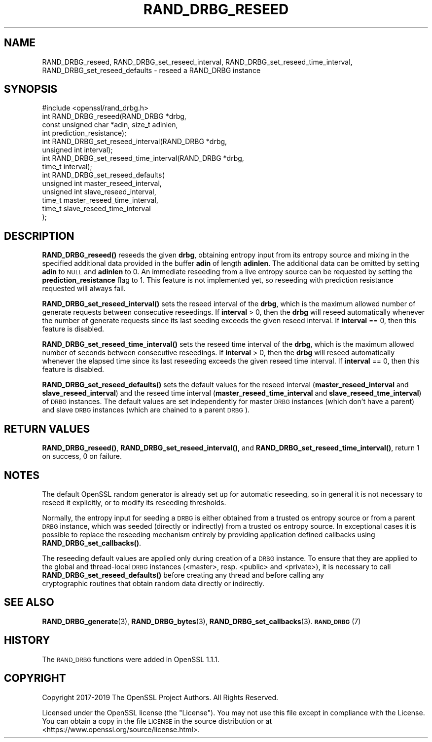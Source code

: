 .\" Automatically generated by Pod::Man 4.11 (Pod::Simple 3.35)
.\"
.\" Standard preamble:
.\" ========================================================================
.de Sp \" Vertical space (when we can't use .PP)
.if t .sp .5v
.if n .sp
..
.de Vb \" Begin verbatim text
.ft CW
.nf
.ne \\$1
..
.de Ve \" End verbatim text
.ft R
.fi
..
.\" Set up some character translations and predefined strings.  \*(-- will
.\" give an unbreakable dash, \*(PI will give pi, \*(L" will give a left
.\" double quote, and \*(R" will give a right double quote.  \*(C+ will
.\" give a nicer C++.  Capital omega is used to do unbreakable dashes and
.\" therefore won't be available.  \*(C` and \*(C' expand to `' in nroff,
.\" nothing in troff, for use with C<>.
.tr \(*W-
.ds C+ C\v'-.1v'\h'-1p'\s-2+\h'-1p'+\s0\v'.1v'\h'-1p'
.ie n \{\
.    ds -- \(*W-
.    ds PI pi
.    if (\n(.H=4u)&(1m=24u) .ds -- \(*W\h'-12u'\(*W\h'-12u'-\" diablo 10 pitch
.    if (\n(.H=4u)&(1m=20u) .ds -- \(*W\h'-12u'\(*W\h'-8u'-\"  diablo 12 pitch
.    ds L" ""
.    ds R" ""
.    ds C` ""
.    ds C' ""
'br\}
.el\{\
.    ds -- \|\(em\|
.    ds PI \(*p
.    ds L" ``
.    ds R" ''
.    ds C`
.    ds C'
'br\}
.\"
.\" Escape single quotes in literal strings from groff's Unicode transform.
.ie \n(.g .ds Aq \(aq
.el       .ds Aq '
.\"
.\" If the F register is >0, we'll generate index entries on stderr for
.\" titles (.TH), headers (.SH), subsections (.SS), items (.Ip), and index
.\" entries marked with X<> in POD.  Of course, you'll have to process the
.\" output yourself in some meaningful fashion.
.\"
.\" Avoid warning from groff about undefined register 'F'.
.de IX
..
.nr rF 0
.if \n(.g .if rF .nr rF 1
.if (\n(rF:(\n(.g==0)) \{\
.    if \nF \{\
.        de IX
.        tm Index:\\$1\t\\n%\t"\\$2"
..
.        if !\nF==2 \{\
.            nr % 0
.            nr F 2
.        \}
.    \}
.\}
.rr rF
.\"
.\" Accent mark definitions (@(#)ms.acc 1.5 88/02/08 SMI; from UCB 4.2).
.\" Fear.  Run.  Save yourself.  No user-serviceable parts.
.    \" fudge factors for nroff and troff
.if n \{\
.    ds #H 0
.    ds #V .8m
.    ds #F .3m
.    ds #[ \f1
.    ds #] \fP
.\}
.if t \{\
.    ds #H ((1u-(\\\\n(.fu%2u))*.13m)
.    ds #V .6m
.    ds #F 0
.    ds #[ \&
.    ds #] \&
.\}
.    \" simple accents for nroff and troff
.if n \{\
.    ds ' \&
.    ds ` \&
.    ds ^ \&
.    ds , \&
.    ds ~ ~
.    ds /
.\}
.if t \{\
.    ds ' \\k:\h'-(\\n(.wu*8/10-\*(#H)'\'\h"|\\n:u"
.    ds ` \\k:\h'-(\\n(.wu*8/10-\*(#H)'\`\h'|\\n:u'
.    ds ^ \\k:\h'-(\\n(.wu*10/11-\*(#H)'^\h'|\\n:u'
.    ds , \\k:\h'-(\\n(.wu*8/10)',\h'|\\n:u'
.    ds ~ \\k:\h'-(\\n(.wu-\*(#H-.1m)'~\h'|\\n:u'
.    ds / \\k:\h'-(\\n(.wu*8/10-\*(#H)'\z\(sl\h'|\\n:u'
.\}
.    \" troff and (daisy-wheel) nroff accents
.ds : \\k:\h'-(\\n(.wu*8/10-\*(#H+.1m+\*(#F)'\v'-\*(#V'\z.\h'.2m+\*(#F'.\h'|\\n:u'\v'\*(#V'
.ds 8 \h'\*(#H'\(*b\h'-\*(#H'
.ds o \\k:\h'-(\\n(.wu+\w'\(de'u-\*(#H)/2u'\v'-.3n'\*(#[\z\(de\v'.3n'\h'|\\n:u'\*(#]
.ds d- \h'\*(#H'\(pd\h'-\w'~'u'\v'-.25m'\f2\(hy\fP\v'.25m'\h'-\*(#H'
.ds D- D\\k:\h'-\w'D'u'\v'-.11m'\z\(hy\v'.11m'\h'|\\n:u'
.ds th \*(#[\v'.3m'\s+1I\s-1\v'-.3m'\h'-(\w'I'u*2/3)'\s-1o\s+1\*(#]
.ds Th \*(#[\s+2I\s-2\h'-\w'I'u*3/5'\v'-.3m'o\v'.3m'\*(#]
.ds ae a\h'-(\w'a'u*4/10)'e
.ds Ae A\h'-(\w'A'u*4/10)'E
.    \" corrections for vroff
.if v .ds ~ \\k:\h'-(\\n(.wu*9/10-\*(#H)'\s-2\u~\d\s+2\h'|\\n:u'
.if v .ds ^ \\k:\h'-(\\n(.wu*10/11-\*(#H)'\v'-.4m'^\v'.4m'\h'|\\n:u'
.    \" for low resolution devices (crt and lpr)
.if \n(.H>23 .if \n(.V>19 \
\{\
.    ds : e
.    ds 8 ss
.    ds o a
.    ds d- d\h'-1'\(ga
.    ds D- D\h'-1'\(hy
.    ds th \o'bp'
.    ds Th \o'LP'
.    ds ae ae
.    ds Ae AE
.\}
.rm #[ #] #H #V #F C
.\" ========================================================================
.\"
.IX Title "RAND_DRBG_RESEED 3"
.TH RAND_DRBG_RESEED 3 "2022-06-21" "1.1.1p" "OpenSSL"
.\" For nroff, turn off justification.  Always turn off hyphenation; it makes
.\" way too many mistakes in technical documents.
.if n .ad l
.nh
.SH "NAME"
RAND_DRBG_reseed, RAND_DRBG_set_reseed_interval, RAND_DRBG_set_reseed_time_interval, RAND_DRBG_set_reseed_defaults \&\- reseed a RAND_DRBG instance
.SH "SYNOPSIS"
.IX Header "SYNOPSIS"
.Vb 1
\& #include <openssl/rand_drbg.h>
\&
\& int RAND_DRBG_reseed(RAND_DRBG *drbg,
\&                      const unsigned char *adin, size_t adinlen,
\&                      int prediction_resistance);
\&
\& int RAND_DRBG_set_reseed_interval(RAND_DRBG *drbg,
\&                                   unsigned int interval);
\&
\& int RAND_DRBG_set_reseed_time_interval(RAND_DRBG *drbg,
\&                                        time_t interval);
\&
\& int RAND_DRBG_set_reseed_defaults(
\&                                   unsigned int master_reseed_interval,
\&                                   unsigned int slave_reseed_interval,
\&                                   time_t master_reseed_time_interval,
\&                                   time_t slave_reseed_time_interval
\&                                   );
.Ve
.SH "DESCRIPTION"
.IX Header "DESCRIPTION"
\&\fBRAND_DRBG_reseed()\fR
reseeds the given \fBdrbg\fR, obtaining entropy input from its entropy source
and mixing in the specified additional data provided in the buffer \fBadin\fR
of length \fBadinlen\fR.
The additional data can be omitted by setting \fBadin\fR to \s-1NULL\s0 and \fBadinlen\fR
to 0.
An immediate reseeding from a live entropy source can be requested by setting
the \fBprediction_resistance\fR flag to 1.
This feature is not implemented yet, so reseeding with prediction resistance
requested will always fail.
.PP
\&\fBRAND_DRBG_set_reseed_interval()\fR
sets the reseed interval of the \fBdrbg\fR, which is the maximum allowed number
of generate requests between consecutive reseedings.
If \fBinterval\fR > 0, then the \fBdrbg\fR will reseed automatically whenever the
number of generate requests since its last seeding exceeds the given reseed
interval.
If \fBinterval\fR == 0, then this feature is disabled.
.PP
\&\fBRAND_DRBG_set_reseed_time_interval()\fR
sets the reseed time interval of the \fBdrbg\fR, which is the maximum allowed
number of seconds between consecutive reseedings.
If \fBinterval\fR > 0, then the \fBdrbg\fR will reseed automatically whenever the
elapsed time since its last reseeding exceeds the given reseed time interval.
If \fBinterval\fR == 0, then this feature is disabled.
.PP
\&\fBRAND_DRBG_set_reseed_defaults()\fR sets the default values for the reseed interval
(\fBmaster_reseed_interval\fR and \fBslave_reseed_interval\fR)
and the reseed time interval
(\fBmaster_reseed_time_interval\fR and \fBslave_reseed_tme_interval\fR)
of \s-1DRBG\s0 instances.
The default values are set independently for master \s-1DRBG\s0 instances (which don't
have a parent) and slave \s-1DRBG\s0 instances (which are chained to a parent \s-1DRBG\s0).
.SH "RETURN VALUES"
.IX Header "RETURN VALUES"
\&\fBRAND_DRBG_reseed()\fR,
\&\fBRAND_DRBG_set_reseed_interval()\fR, and
\&\fBRAND_DRBG_set_reseed_time_interval()\fR,
return 1 on success, 0 on failure.
.SH "NOTES"
.IX Header "NOTES"
The default OpenSSL random generator is already set up for automatic reseeding,
so in general it is not necessary to reseed it explicitly, or to modify
its reseeding thresholds.
.PP
Normally, the entropy input for seeding a \s-1DRBG\s0 is either obtained from a
trusted os entropy source or from a parent \s-1DRBG\s0 instance, which was seeded
(directly or indirectly) from a trusted os entropy source.
In exceptional cases it is possible to replace the reseeding mechanism entirely
by providing application defined callbacks using \fBRAND_DRBG_set_callbacks()\fR.
.PP
The reseeding default values are applied only during creation of a \s-1DRBG\s0 instance.
To ensure that they are applied to the global and thread-local \s-1DRBG\s0 instances
(<master>, resp. <public> and <private>), it is necessary to call
\&\fBRAND_DRBG_set_reseed_defaults()\fR before creating any thread and before calling any
 cryptographic routines that obtain random data directly or indirectly.
.SH "SEE ALSO"
.IX Header "SEE ALSO"
\&\fBRAND_DRBG_generate\fR\|(3),
\&\fBRAND_DRBG_bytes\fR\|(3),
\&\fBRAND_DRBG_set_callbacks\fR\|(3).
\&\s-1\fBRAND_DRBG\s0\fR\|(7)
.SH "HISTORY"
.IX Header "HISTORY"
The \s-1RAND_DRBG\s0 functions were added in OpenSSL 1.1.1.
.SH "COPYRIGHT"
.IX Header "COPYRIGHT"
Copyright 2017\-2019 The OpenSSL Project Authors. All Rights Reserved.
.PP
Licensed under the OpenSSL license (the \*(L"License\*(R").  You may not use
this file except in compliance with the License.  You can obtain a copy
in the file \s-1LICENSE\s0 in the source distribution or at
<https://www.openssl.org/source/license.html>.
